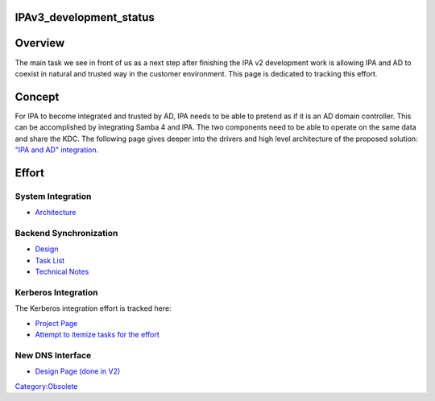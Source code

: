 IPAv3_development_status
========================

Overview
========

The main task we see in front of us as a next step after finishing the
IPA v2 development work is allowing IPA and AD to coexist in natural and
trusted way in the customer environment. This page is dedicated to
tracking this effort.

Concept
=======

For IPA to become integrated and trusted by AD, IPA needs to be able to
pretend as if it is an AD domain controller. This can be accomplished by
integrating Samba 4 and IPA. The two components need to be able to
operate on the same data and share the KDC. The following page gives
deeper into the drivers and high level architecture of the proposed
solution: `"IPA and AD" integration. <IPA_and_AD>`__

Effort
======



System Integration
------------------

-  `Architecture <Obsolete:IPAv3_Architecture>`__



Backend Synchronization
-----------------------

-  `Design <Obsolete:IPAv3_Synchronization_Design>`__
-  `Task List <Obsolete:IPAv3_Synchronization_Task_List>`__
-  `Technical Notes <Obsolete:IPAv3_Technical_Notes>`__



Kerberos Integration
--------------------

The Kerberos integration effort is tracked here:

-  `Project
   Page <http://k5wiki.kerberos.org/wiki/Projects/Samba4_Port>`__
-  `Attempt to itemize tasks for the
   effort <http://k5wiki.kerberos.org/wiki/Task-List_for_Samba4_Port_(Andrew_Bartlett)>`__



New DNS Interface
-----------------

-  `Design Page (done in V2) <V2/DNS_Interface_Design>`__

`Category:Obsolete <Category:Obsolete>`__